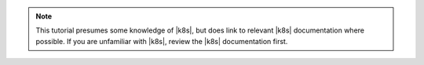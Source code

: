 .. note::

   This tutorial presumes some knowledge of |k8s|, but does link to
   relevant |k8s| documentation where possible. If you are unfamiliar
   with |k8s|, review the |k8s| documentation first.

